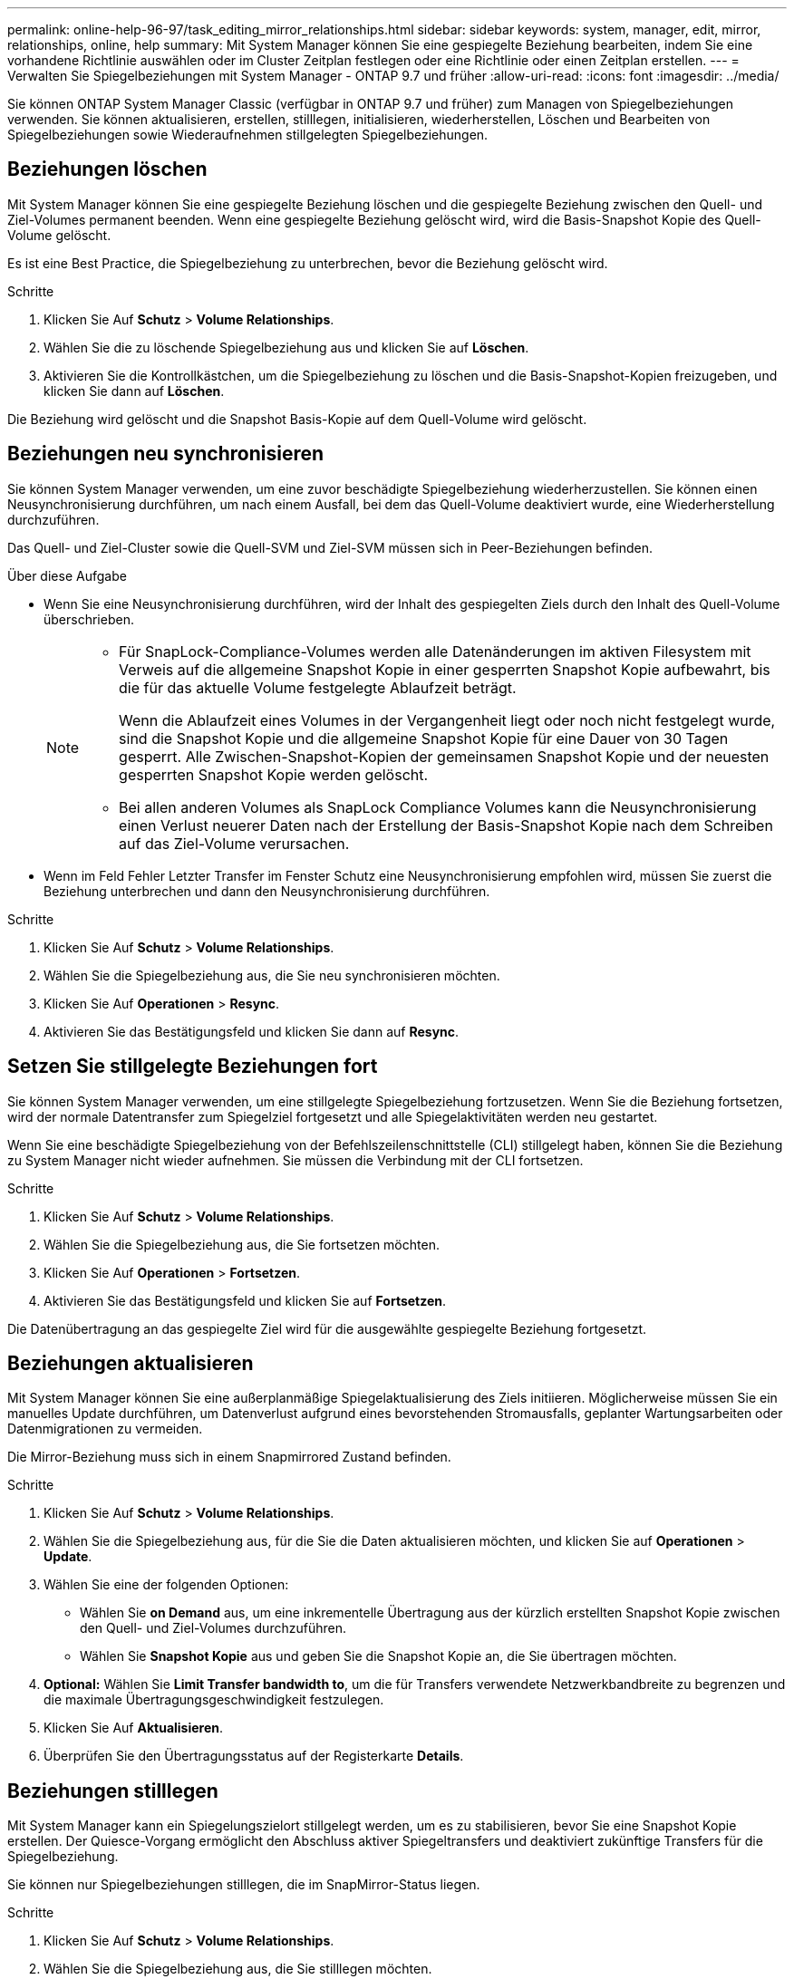 ---
permalink: online-help-96-97/task_editing_mirror_relationships.html 
sidebar: sidebar 
keywords: system, manager, edit, mirror, relationships, online, help 
summary: Mit System Manager können Sie eine gespiegelte Beziehung bearbeiten, indem Sie eine vorhandene Richtlinie auswählen oder im Cluster Zeitplan festlegen oder eine Richtlinie oder einen Zeitplan erstellen. 
---
= Verwalten Sie Spiegelbeziehungen mit System Manager - ONTAP 9.7 und früher
:allow-uri-read: 
:icons: font
:imagesdir: ../media/


[role="lead"]
Sie können ONTAP System Manager Classic (verfügbar in ONTAP 9.7 und früher) zum Managen von Spiegelbeziehungen verwenden. Sie können aktualisieren, erstellen, stilllegen, initialisieren, wiederherstellen, Löschen und Bearbeiten von Spiegelbeziehungen sowie Wiederaufnehmen stillgelegten Spiegelbeziehungen.



== Beziehungen löschen

Mit System Manager können Sie eine gespiegelte Beziehung löschen und die gespiegelte Beziehung zwischen den Quell- und Ziel-Volumes permanent beenden. Wenn eine gespiegelte Beziehung gelöscht wird, wird die Basis-Snapshot Kopie des Quell-Volume gelöscht.

Es ist eine Best Practice, die Spiegelbeziehung zu unterbrechen, bevor die Beziehung gelöscht wird.

.Schritte
. Klicken Sie Auf *Schutz* > *Volume Relationships*.
. Wählen Sie die zu löschende Spiegelbeziehung aus und klicken Sie auf *Löschen*.
. Aktivieren Sie die Kontrollkästchen, um die Spiegelbeziehung zu löschen und die Basis-Snapshot-Kopien freizugeben, und klicken Sie dann auf *Löschen*.


Die Beziehung wird gelöscht und die Snapshot Basis-Kopie auf dem Quell-Volume wird gelöscht.



== Beziehungen neu synchronisieren

Sie können System Manager verwenden, um eine zuvor beschädigte Spiegelbeziehung wiederherzustellen. Sie können einen Neusynchronisierung durchführen, um nach einem Ausfall, bei dem das Quell-Volume deaktiviert wurde, eine Wiederherstellung durchzuführen.

Das Quell- und Ziel-Cluster sowie die Quell-SVM und Ziel-SVM müssen sich in Peer-Beziehungen befinden.

.Über diese Aufgabe
* Wenn Sie eine Neusynchronisierung durchführen, wird der Inhalt des gespiegelten Ziels durch den Inhalt des Quell-Volume überschrieben.
+
[NOTE]
====
** Für SnapLock-Compliance-Volumes werden alle Datenänderungen im aktiven Filesystem mit Verweis auf die allgemeine Snapshot Kopie in einer gesperrten Snapshot Kopie aufbewahrt, bis die für das aktuelle Volume festgelegte Ablaufzeit beträgt.
+
Wenn die Ablaufzeit eines Volumes in der Vergangenheit liegt oder noch nicht festgelegt wurde, sind die Snapshot Kopie und die allgemeine Snapshot Kopie für eine Dauer von 30 Tagen gesperrt. Alle Zwischen-Snapshot-Kopien der gemeinsamen Snapshot Kopie und der neuesten gesperrten Snapshot Kopie werden gelöscht.

** Bei allen anderen Volumes als SnapLock Compliance Volumes kann die Neusynchronisierung einen Verlust neuerer Daten nach der Erstellung der Basis-Snapshot Kopie nach dem Schreiben auf das Ziel-Volume verursachen.


====
* Wenn im Feld Fehler Letzter Transfer im Fenster Schutz eine Neusynchronisierung empfohlen wird, müssen Sie zuerst die Beziehung unterbrechen und dann den Neusynchronisierung durchführen.


.Schritte
. Klicken Sie Auf *Schutz* > *Volume Relationships*.
. Wählen Sie die Spiegelbeziehung aus, die Sie neu synchronisieren möchten.
. Klicken Sie Auf *Operationen* > *Resync*.
. Aktivieren Sie das Bestätigungsfeld und klicken Sie dann auf *Resync*.




== Setzen Sie stillgelegte Beziehungen fort

Sie können System Manager verwenden, um eine stillgelegte Spiegelbeziehung fortzusetzen. Wenn Sie die Beziehung fortsetzen, wird der normale Datentransfer zum Spiegelziel fortgesetzt und alle Spiegelaktivitäten werden neu gestartet.

Wenn Sie eine beschädigte Spiegelbeziehung von der Befehlszeilenschnittstelle (CLI) stillgelegt haben, können Sie die Beziehung zu System Manager nicht wieder aufnehmen. Sie müssen die Verbindung mit der CLI fortsetzen.

.Schritte
. Klicken Sie Auf *Schutz* > *Volume Relationships*.
. Wählen Sie die Spiegelbeziehung aus, die Sie fortsetzen möchten.
. Klicken Sie Auf *Operationen* > *Fortsetzen*.
. Aktivieren Sie das Bestätigungsfeld und klicken Sie auf *Fortsetzen*.


Die Datenübertragung an das gespiegelte Ziel wird für die ausgewählte gespiegelte Beziehung fortgesetzt.



== Beziehungen aktualisieren

Mit System Manager können Sie eine außerplanmäßige Spiegelaktualisierung des Ziels initiieren. Möglicherweise müssen Sie ein manuelles Update durchführen, um Datenverlust aufgrund eines bevorstehenden Stromausfalls, geplanter Wartungsarbeiten oder Datenmigrationen zu vermeiden.

Die Mirror-Beziehung muss sich in einem Snapmirrored Zustand befinden.

.Schritte
. Klicken Sie Auf *Schutz* > *Volume Relationships*.
. Wählen Sie die Spiegelbeziehung aus, für die Sie die Daten aktualisieren möchten, und klicken Sie auf *Operationen* > *Update*.
. Wählen Sie eine der folgenden Optionen:
+
** Wählen Sie *on Demand* aus, um eine inkrementelle Übertragung aus der kürzlich erstellten Snapshot Kopie zwischen den Quell- und Ziel-Volumes durchzuführen.
** Wählen Sie *Snapshot Kopie* aus und geben Sie die Snapshot Kopie an, die Sie übertragen möchten.


. *Optional:* Wählen Sie *Limit Transfer bandwidth to*, um die für Transfers verwendete Netzwerkbandbreite zu begrenzen und die maximale Übertragungsgeschwindigkeit festzulegen.
. Klicken Sie Auf *Aktualisieren*.
. Überprüfen Sie den Übertragungsstatus auf der Registerkarte *Details*.




== Beziehungen stilllegen

Mit System Manager kann ein Spiegelungszielort stillgelegt werden, um es zu stabilisieren, bevor Sie eine Snapshot Kopie erstellen. Der Quiesce-Vorgang ermöglicht den Abschluss aktiver Spiegeltransfers und deaktiviert zukünftige Transfers für die Spiegelbeziehung.

Sie können nur Spiegelbeziehungen stilllegen, die im SnapMirror-Status liegen.

.Schritte
. Klicken Sie Auf *Schutz* > *Volume Relationships*.
. Wählen Sie die Spiegelbeziehung aus, die Sie stilllegen möchten.
. Klicken Sie Auf *Operationen* > *Quiesce*.
. Aktivieren Sie das Bestätigungsfeld und klicken Sie auf *Quiesce*.




== Beziehungen initialisieren

Wenn Sie eine Mirror-Beziehung starten, müssen Sie diese Beziehung initialisieren. Das Initialisieren einer Beziehung besteht aus einem vollständigen Basistransfer der Daten vom Quell-Volume zum Ziel-Volume. Sie können mit System Manager eine Spiegelbeziehung initialisieren, wenn Sie die Beziehung während der Erstellung nicht bereits initialisiert haben.

.Schritte
. Klicken Sie Auf *Schutz* > *Volume Relationships*.
. Wählen Sie die Spiegelbeziehung aus, die Sie initialisieren möchten.
. Klicken Sie Auf *Operationen* > *Initialisieren*.
. Aktivieren Sie das Bestätigungsfeld und klicken Sie auf *Initialisieren*.
. Überprüfen Sie den Status der Spiegelbeziehung im Fenster *Schutz*.


Eine Snapshot Kopie wird erstellt und an das Ziel übertragen. Diese Snapshot Kopie dient als Basis für nachfolgende inkrementelle Snapshot Kopien.



== Beziehungen bearbeiten

Mit System Manager können Sie eine gespiegelte Beziehung bearbeiten, indem Sie eine vorhandene Richtlinie auswählen oder im Cluster Zeitplan festlegen oder eine Richtlinie oder einen Zeitplan erstellen.

.Über diese Aufgabe
* Sie können keine gespiegelte Beziehung bearbeiten, die zwischen einem Volume in Data ONTAP 8.2.1 und einem Volume in ONTAP 8.3 oder höher erstellt wird.
* Sie können die Parameter einer vorhandenen Richtlinie oder eines vorhandenen Zeitplans nicht bearbeiten.
* Sie können den Beziehungstyp einer versionsflexiblen Spiegelbeziehung, Vault-Beziehung oder Mirror und Vault-Beziehung ändern, indem Sie den Richtlinientyp ändern.


.Schritte
. Klicken Sie Auf *Schutz* > *Volume Relationships*.
. Wählen Sie die Spiegelbeziehung aus, für die Sie die Richtlinie oder den Zeitplan ändern möchten, und klicken Sie dann auf *Bearbeiten*.
. Wählen Sie im Dialogfeld *Beziehung bearbeiten* eine vorhandene Richtlinie aus oder erstellen Sie eine Richtlinie:
+
|===
| Ihr Ziel ist | Gehen Sie wie folgt vor... 


 a| 
Wählen Sie eine vorhandene Richtlinie aus
 a| 
Klicken Sie auf *Durchsuchen* und wählen Sie dann eine vorhandene Richtlinie aus.



 a| 
Erstellen einer Richtlinie
 a| 
.. Klicken Sie Auf *Create Policy*.
.. Geben Sie einen Namen für die Richtlinie an.
.. Legen Sie die Priorität für geplante Transfers fest.
+
Niedrig gibt an, dass die Übertragung die geringste Priorität hat und normalerweise nach normalen Prioritätstransfers geplant ist. Standardmäßig ist die Priorität auf „Normal“ festgelegt.

.. Aktivieren Sie das Kontrollkästchen *Alle Quell-Snapshot-Kopien übertragen*, um die Regel „`all_Source_Snapshots`“ in die Spiegelrichtlinie aufzunehmen, mit der Sie alle Snapshot-Kopien vom Quell-Volume sichern können.
.. Aktivieren Sie das Kontrollkästchen *Netzwerkkomprimierung* aktivieren, um die zu übertragenden Daten zu komprimieren.
.. Klicken Sie Auf *Erstellen*.


|===
. Geben Sie einen Zeitplan für die Beziehung an:
+
|===
| Wenn... | Gehen Sie wie folgt vor... 


 a| 
Sie möchten einen vorhandenen Zeitplan zuweisen
 a| 
Wählen Sie in der Liste der Schichtpläne einen vorhandenen Zeitplan aus.



 a| 
Sie möchten einen Zeitplan erstellen
 a| 
.. Klicken Sie Auf *Zeitplan Erstellen*.
.. Geben Sie einen Namen für den Zeitplan an.
.. Wählen Sie entweder *Basic* oder *Advanced*.
+
*** Basic gibt nur den Wochentag, die Uhrzeit und das Übertragungsintervall an.
*** Advanced erstellt einen Zeitplan im cron-Stil.


.. Klicken Sie Auf *Erstellen*.




 a| 
Sie möchten keinen Zeitplan zuweisen
 a| 
Wählen Sie *Keine*.

|===
. Klicken Sie auf *OK*, um die Änderungen zu speichern.




== Mirror-Beziehungen von einer Ziel-SVM erstellen

Mit System Manager lässt sich eine Spiegelbeziehung von der Ziel-Storage Virtual Machine (SVM) erstellen und der Mirror-Beziehung eine Richtlinie und einen Zeitplan zuweisen. Die Spiegelkopie ermöglicht eine rasche Verfügbarkeit von Daten, wenn die Daten auf dem Quell-Volume beschädigt oder verloren gehen.

.Bevor Sie beginnen
* Der Quell-Cluster muss ONTAP 8.2.2 oder höher ausführen.
* Die SnapMirror Lizenz muss auf dem Quell-Cluster und dem Ziel-Cluster aktiviert sein.
+
[NOTE]
====
Bei einigen Plattformen ist es nicht erforderlich, dass die SnapMirror Lizenz für das Quell-Cluster aktiviert ist, wenn auf dem Ziel-Cluster die SnapMirror Lizenz und die DPO-Lizenz (Data Protection Optimization) aktiviert sind.

====
* Wenn Sie beim Spiegeln eines Volumes als Quelle ein SnapLock Volume auswählen, müssen die SnapMirror Lizenz und die SnapLock Lizenz auf dem Ziel-Cluster installiert sein.
* Das Quell-Cluster und das Ziel-Cluster müssen sich in einer gesunden Peer-Beziehung befinden.
* Der Ziel-SVM muss über Speicherplatz verfügen.
* Ein Quell-Volume vom Typ Read/Write (rw) muss vorhanden sein.
* Die FlexVol-Volumes müssen online sein und vom Typ „Lese/Schreib“ sein.
* Der SnapLock Aggregattyp muss vom gleichen Typ sein.
* Wenn Sie eine Verbindung von einem Cluster herstellen, auf dem ONTAP 9.2 oder früher ausgeführt wird, zu einem Remote-Cluster herstellen, auf dem die SAML-Authentifizierung (Security Assertion Markup Language) aktiviert ist, muss die passwortbasierte Authentifizierung auf dem Remote-Cluster aktiviert sein.


.Über diese Aufgabe
* System Manager unterstützt keine Kaskadenbeziehung.
+
Beispielsweise kann ein Ziel-Volume in einer Beziehung nicht das Quell-Volume in einer anderen Beziehung sein.

* Es ist nicht möglich, eine gespiegelte Beziehung zwischen einer SVM mit synchroner Quell- und einer SVM in einer MetroCluster Konfiguration zu erstellen.
* Sie können in einer MetroCluster Konfiguration eine gespiegelte Beziehung zwischen synchronen Quell-SVMs erstellen.
* Es ist möglich, eine gespiegelte Beziehung zwischen einem Volume auf einer Quell-SVM und einem Volume auf einer Datenservice-SVM zu erstellen.
* Sie können eine gespiegelte Beziehung zwischen einem Volume auf einer Datenservice-SVM und einem Datensicherungs-Volume (DP) auf einer synchronen SVM erstellen.
* Sie können eine gespiegelte Beziehung zwischen SnapLock-Volumes vom gleichen Typ nur erstellen.
+
Wenn das Quell-Volume beispielsweise ein SnapLock Enterprise Volume ist, muss das Ziel-Volume auch ein SnapLock Enterprise Volume sein. Sie müssen sicherstellen SnapLock, dass auf der Ziel-SVM Aggregate desselben Typs verfügbar sind.

* Das Ziel-Volume, das für eine Spiegelbeziehung erstellt wurde, ist kein Thin Provisioning.
* In einer Auswahl können maximal 25 Volumes geschützt werden.
* Sie können keine Spiegelbeziehung zwischen SnapLock Volumes erstellen, wenn auf dem Ziel-Cluster eine Version von ONTAP ausgeführt wird, die älter als die ONTAP Version ist, auf der das Quell-Cluster ausgeführt wird.


.Schritte
. Klicken Sie Auf *Schutz* > *Volume Relationships*.
. Klicken Sie im Fenster *Volume Relationships* auf *Erstellen*.
. Wählen Sie im Dialogfeld *SVM durchsuchen* eine SVM für das Ziel-Volume aus.
. Wählen Sie im Dialogfeld *Schutzbeziehung erstellen* aus der Dropdown-Liste *Beziehungstyp* die Option *Mirror* aus.
. Geben Sie den Cluster, die SVM und das Quell-Volume an.
+
Wenn auf dem angegebenen Cluster eine Version der ONTAP Software vor ONTAP 9.3 ausgeführt wird, werden nur Peering SVMs aufgelistet. Wenn im angegebenen Cluster ONTAP 9.3 oder höher ausgeführt wird, werden die Peering-SVMs und erlaubte SVMs aufgelistet.

. Geben Sie bei FlexVol Volumes ein Suffix für Volume-Namen an.
+
Das Suffix des Volume-Namens wird an die Namen des Quell-Volumes angehängt, um die Namen des Ziel-Volumes zu generieren.

. Klicken Sie auf *Durchsuchen* und ändern Sie dann die Spiegelrichtlinie.
. Wählen Sie einen Zeitplan für die Beziehung aus der Liste der vorhandenen Zeitpläne aus.
. Wählen Sie *Beziehung initialisieren*, um die Spiegelbeziehung zu initialisieren.
. Aktivieren Sie FabricPool-fähige Aggregate und wählen Sie anschließend eine entsprechende Tiering-Richtlinie aus.
. Klicken Sie Auf *Erstellen*.


Wenn Sie ein Zielvolume erstellen möchten, wird ein Zielvolumen vom Typ _dp_ erstellt, wobei das Sprachattribut auf das Sprachattribut des Quell-Volumes eingestellt ist.

Zwischen dem Quell-Volume und dem Ziel-Volume wird eine Mirror-Beziehung erstellt. Die Basis-Snapshot-Kopie wird an das Ziel-Volume übertragen, wenn Sie sich für die Initialisierung der Beziehung entschieden haben.



== Spiegelbeziehungen neu synchronisieren

Sie können mit System Manager eine zuvor beschädigte Spiegelbeziehung wiederherstellen. Bei einer umgekehrten Neusynchronisierung werden die Funktionen des Quell-Volume und des Ziel-Volume rückgängig gemacht.

Das Quell-Volume muss online sein.

.Über diese Aufgabe
* Sie können das Ziel-Volume verwenden, um Daten bereitzustellen, während Sie das Quell-Volume reparieren oder ersetzen, das Quell-Volume aktualisieren und die ursprüngliche Konfiguration der Systeme wiederherstellen.
* Bei einer umgekehrten Neusynchronisierung werden die Inhalte der gespiegelten Quelle durch den Inhalt des Ziel-Volume überschrieben.
+
[NOTE]
====
** Für SnapLock-Compliance-Volumes werden alle Datenänderungen im aktiven Filesystem mit Verweis auf die allgemeine Snapshot Kopie in einer gesperrten Snapshot Kopie aufbewahrt, bis die für das aktuelle Volume festgelegte Ablaufzeit beträgt.
+
Wenn die Ablaufzeit eines Volumes in der Vergangenheit liegt oder noch nicht festgelegt wurde, sind die Snapshot Kopie und die allgemeine Snapshot Kopie für eine Dauer von 30 Tagen gesperrt. Alle Zwischen-Snapshot-Kopien der gemeinsamen Snapshot Kopie und der neuesten gesperrten Snapshot Kopie werden gelöscht.

** Bei allen anderen Volumes als SnapLock Compliance Volumes kann die Neusynchronisierung einen Verlust neuerer Daten nach der Erstellung der Basis-Snapshot Kopie nach dem Schreiben auf das Quell-Volume verursachen.


====
* Bei der umgekehrten Neusynchronisierung ist die Spiegelrichtlinie der Beziehung auf DPDefault festgelegt und der Spiegelzeitplan auf Keine gesetzt.


.Schritte
. Klicken Sie Auf *Schutz* > *Volume Relationships*.
. Wählen Sie die Mirror-Beziehung aus, die Sie umkehren möchten.
. Klicken Sie Auf *Operationen* > *Resync Rückwärts*.
. Aktivieren Sie das Bestätigungsfeld, und klicken Sie dann auf *Resync rückwärts*.


*Verwandte Informationen*

xref:reference_protection_window.adoc[Sicherungsfenster]
